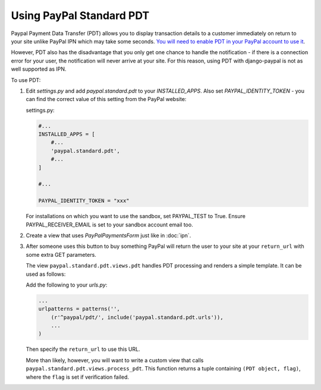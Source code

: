 Using PayPal Standard PDT
=========================

Paypal Payment Data Transfer (PDT) allows you to display transaction details to
a customer immediately on return to your site unlike PayPal IPN which may take
some seconds. `You will need to enable PDT in your PayPal account to use it
<https://cms.paypal.com/us/cgi-bin/?cmd=_render-content&content_ID=developer/howto_html_paymentdatatransfer>`_.

However, PDT also has the disadvantage that you only get one chance to handle
the notification - if there is a connection error for your user, the
notification will never arrive at your site. For this reason, using PDT with
django-paypal is not as well supported as IPN.

To use PDT:

1. Edit `settings.py` and add  `paypal.standard.pdt` to your `INSTALLED_APPS`. Also set `PAYPAL_IDENTITY_TOKEN` - you can find the correct value of this setting from the PayPal website:

   settings.py:

   .. code-block:: python

       #...
       INSTALLED_APPS = [
           #...
           'paypal.standard.pdt',
           #...
       ]

       #...

       PAYPAL_IDENTITY_TOKEN = "xxx"

   For installations on which you want to use the sandbox,
   set PAYPAL_TEST to True.  Ensure PAYPAL_RECEIVER_EMAIL is set to
   your sandbox account email too.

2. Create a view that uses `PayPalPaymentsForm` just like in :doc:`ipn`.

3. After someone uses this button to buy something PayPal will return the user
   to your site at your ``return_url`` with some extra GET parameters.

   The view ``paypal.standard.pdt.views.pdt`` handles PDT processing and renders
   a simple template. It can be used as follows:


   Add the following to your `urls.py`:

   .. code-block:: python

       ...
       urlpatterns = patterns('',
           (r'^paypal/pdt/', include('paypal.standard.pdt.urls')),
           ...
       )

   Then specify the ``return_url`` to use this URL.

   More than likely, however, you will want to write a custom view that
   calls ``paypal.standard.pdt.views.process_pdt``. This function returns
   a tuple containing ``(PDT object, flag)``, where the ``flag`` is set
   if verification failed.
